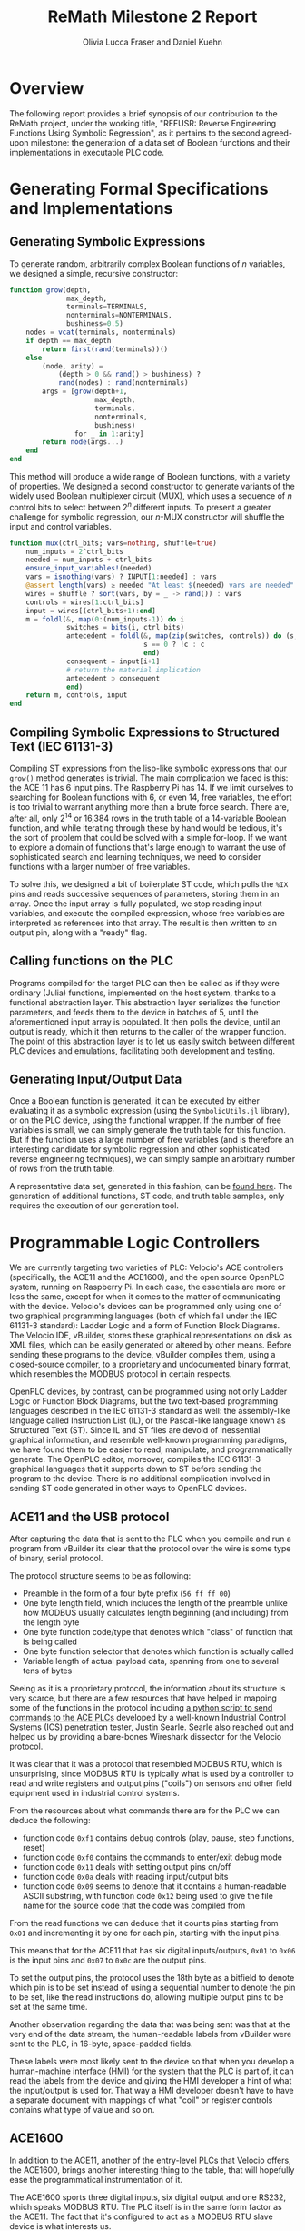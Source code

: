 #+TITLE: ReMath Milestone 2 Report
#+AUTHOR: Olivia Lucca Fraser and Daniel Kuehn
#+EMAIL: lucca.fraser@special-circumstanc.es

* Overview

  The following report provides a brief synopsis of our contribution to the ReMath project, under the working title, "REFUSR: Reverse Engineering Functions Using Symbolic Regression", as it pertains to the second agreed-upon milestone: the generation of a data set of Boolean functions and their implementations in executable PLC code. 
  
* Generating Formal Specifications and Implementations
** Generating Symbolic Expressions

   To generate random, arbitrarily complex Boolean functions of /n/ variables, we designed a simple, recursive constructor:

   #+begin_src julia
     function grow(depth,
                   max_depth,
                   terminals=TERMINALS,
                   nonterminals=NONTERMINALS,
                   bushiness=0.5)
         nodes = vcat(terminals, nonterminals)
         if depth == max_depth
             return first(rand(terminals))()
         else
             (node, arity) =
                 (depth > 0 && rand() > bushiness) ?
                 rand(nodes) : rand(nonterminals)
             args = [grow(depth+1,
                          max_depth,
                          terminals,
                          nonterminals,
                          bushiness)
                     for _ in 1:arity]
             return node(args...)
         end
     end
   #+end_src

   This method will produce a wide range of Boolean functions, with a variety of properties. We designed a second constructor to generate variants of the widely used Boolean multiplexer circuit (MUX), which uses a sequence of $n$ control bits to select between $2^n$ different inputs. To present a greater challenge for symbolic regression, our /n/-MUX constructor will shuffle the input and control variables.

   #+begin_src julia
     function mux(ctrl_bits; vars=nothing, shuffle=true)
         num_inputs = 2^ctrl_bits
         needed = num_inputs + ctrl_bits
         ensure_input_variables!(needed)
         vars = isnothing(vars) ? INPUT[1:needed] : vars
         @assert length(vars) ≥ needed "At least $(needed) vars are needed"
         wires = shuffle ? sort(vars, by = _ -> rand()) : vars
         controls = wires[1:ctrl_bits]
         input = wires[(ctrl_bits+1):end]
         m = foldl(&, map(0:(num_inputs-1)) do i
                   switches = bits(i, ctrl_bits)
                   antecedent = foldl(&, map(zip(switches, controls)) do (s, c)
                                      s == 0 ? !c : c
                                      end)
                   consequent = input[i+1]
                   # return the material implication
                   antecedent ⊃ consequent 
                   end)
         return m, controls, input
     end
   #+end_src

** Compiling Symbolic Expressions to Structured Text (IEC 61131-3)

  

Compiling ST expressions from the lisp-like symbolic expressions that our =grow()= method generates is trivial. The main complication we faced is this: the ACE 11 has 6 input pins. The Raspberry Pi has 14. If we limit ourselves to searching for Boolean functions with 6, or even 14, free variables, the effort is too trivial to warrant anything more than a brute force search. There are, after all, only $2^14$ or 16,384 rows in the truth table of a 14-variable Boolean function, and while iterating through these by hand would be tedious, it's the sort of problem that could be solved with a simple for-loop. If we want to explore a domain of functions that's large enough to warrant the use of sophisticated search and learning techniques, we need to consider functions with a larger number of free variables.

To solve this, we designed a bit of boilerplate ST code, which polls the =%IX= pins and reads successive sequences of parameters, storing them in an array. Once the input array is fully populated, we stop reading input variables, and execute the compiled expression, whose free variables are interpreted as references into that array. The result is then written to an output pin, along with a "ready" flag.

** Calling functions on the PLC

   Programs compiled for the target PLC can then be called as if they were ordinary (Julia) functions, implemented on the host system, thanks to a functional abstraction layer. This abstraction layer serializes the function parameters, and feeds them to the device in batches of 5, until the aforementioned input array is populated. It then polls the device, until an output is ready, which it then returns to the caller of the wrapper function. The point of this abstraction layer is to let us easily switch between different PLC devices and emulations, facilitating both development and testing.

** Generating Input/Output Data

   Once a Boolean function is generated, it can be executed by either evaluating it as a symbolic expression (using the =SymbolicUtils.jl= library), or on the PLC device, using the functional wrapper. If the number of free variables is small, we can simply generate the truth table for this function. But if the function uses a large number of free variables (and is therefore an interesting candidate for symbolic regression and other sophisticated reverse engineering techniques), we can simply sample an arbitrary number of rows from the truth table.

   A representative data set, generated in this fashion, can be [[https://github.com/oblivia-simplex/refusr/blob/main/Refusr/milestone2_samples.tgz][found here]]. The generation of additional functions, ST code, and truth table samples, only requires the execution of our generation tool.

* Programmable Logic Controllers

  We are currently targeting two varieties of PLC: Velocio's ACE controllers (specifically, the ACE11 and the ACE1600), and the open source OpenPLC system, running on Raspberry Pi. In each case, the essentials are more or less the same, except for when it comes to the matter of communicating with the device. Velocio's devices can be programmed only using one of two graphical programming languages (both of which fall under the IEC 61131-3 standard): Ladder Logic and a form of Function Block Diagrams. The Velocio IDE, vBuilder, stores these graphical representations on disk as XML files, which can be easily generated or altered by other means. Before sending these programs to the device, vBuilder compiles them, using a closed-source compiler, to a proprietary and undocumented binary format, which resembles the MODBUS protocol in certain respects. 

  OpenPLC devices, by contrast, can be programmed using not only Ladder Logic or Function Block Diagrams, but the two text-based programming languages described in the IEC 61131-3 standard as well: the assembly-like language called Instruction List (IL), or the Pascal-like language known as Structured Text (ST). Since IL and ST files are devoid of inessential graphical information, and resemble well-known programming paradigms, we have found them to be easier to read, manipulate, and programmatically generate. The OpenPLC editor, moreover, compiles the IEC 61131-3 graphical languages that it supports down to ST before sending the program to the device. There is no additional complication involved in sending ST code generated in other ways to OpenPLC devices.
  
** ACE11 and the USB protocol
   
 After capturing the data that is sent to the PLC when you compile and run a program from vBuilder its clear that the protocol over the wire is some type of binary, serial protocol.
 
 The protocol structure seems to be as following:
 
 - Preamble in the form of a four byte prefix (=56 ff ff 00=)
 - One byte length field, which includes the length of the preamble unlike how MODBUS usually calculates length beginning (and including) from the length byte
 - One byte function code/type that denotes which "class" of function that is being called
 - One byte function selector that denotes which function is actually called
 - Variable length of actual payload data, spanning from one to several tens of bytes
   
 Seeing as it is a proprietary protocol, the information about its structure is very scarce, but there are a few resources that have helped in mapping some of the functions in the protocol including [[https://github.com/ControlThings-io/ctVelocio][a python script to send commands to the ACE PLCs]] developed by a well-known Industrial Control Systems (ICS) penetration tester, Justin Searle.  Searle also reached out and helped us by providing a bare-bones Wireshark dissector for the Velocio protocol.
 
 It was clear that it was a protocol that resembled MODBUS RTU, which is unsurprising, since MODBUS RTU is typically what is used by a controller to read and write registers and output pins ("coils") on sensors and other field equipment used in industrial control systems.
 
 From the resources about what commands there are for the PLC we can deduce the following:
 
 - function code =0xf1= contains debug controls (play, pause, step functions, reset)
 - function code =0xf0= contains the commands to enter/exit debug mode
 - function code =0x11= deals with setting output pins on/off
 - function code =0x0a= deals with reading input/output bits
 - function code =0x09= seems to denote that it contains a human-readable ASCII substring, with function code =0x12= being used to give the file name for the source code that the code was compiled from

 From the read functions we can deduce that it counts pins starting from =0x01= and incrementing it by one for each pin, starting with the input pins. 
 
 This means that for the ACE11 that has six digital inputs/outputs, =0x01= to =0x06= is the input pins and =0x07= to =0x0c= are the output pins.
 
 To set the output pins, the protocol uses the 18th byte as a bitfield to denote which pin is to be set instead of using a sequential number to denote the pin to be set, like the read instructions do, allowing multiple output pins to be set at the same time.

 Another observation regarding the data that was being sent was that at the very end of the data stream, the human-readable labels from vBuilder were sent to the PLC, in 16-byte, space-padded fields.
 
 These labels were most likely sent to the device so that when you develop a human-machine interface (HMI) for the system that the PLC is part of, it can read the labels from the device and giving the HMI developer a hint of what the input/output is used for. That way a HMI developer doesn't have to have a separate document with mappings of what "coil" or register controls contains what type of value and so on.


** ACE1600
   
 In addition to the ACE11, another of the entry-level PLCs that Velocio offers, the ACE1600, brings another interesting thing to the table, that will hopefully ease the programmatical instrumentation of it.
 
 The ACE1600 sports three digital inputs, six digital output and one RS232, which speaks MODBUS RTU. The PLC itself is in the same form factor as the ACE11. The fact that it's configured to act as a MODBUS RTU slave device is what interests us.
 
 MODBUS is a master-slave protocol, where the master reads and writes coils or registers on the slave devices, which is exactly what is needed when programmatically instrumenting a device.
 
 Another thing it brings to the table is that its programmed with the same toolchain as the ACE11, vBuilder, which means that we can compile the same program to both the ACE11 and ACE1600 and use that to help the reverse engineering effort.
 
 That way, the binaries it creates can be compared to see what is the same in both compiled programs and what is not, which will help to disambiguate the static boilerplate from the actual program, and the connections diagram embedded in the binary.
 
 This will hopefully let us use either whichever Velocio PLC as our black box in the long run.
 
 A sufficient understanding of the Velocio binary protocol will also allow us to generate binary Velocio code using the same framework we are currently using to generate ST for OpenPLC devices. This will let more of the actual testing and learning be automated.


 

** Sending input to the PLCs

   The MODBUS protocol allows us to read from the input pins of the devices, and write to both internal registers and output pins, /but it does not allow us to write to input pins/. Since we wish to model functions that map PLC input to output, further ingenuity is required, here. We are therefore designing an Arduino device that will read messages over a serial USB connection, and pass them along as signals to a PLC's input pins. 
 
* Codebase

  The code for this project is entirely open source, and [[https://github.com/oblivia-simplex/refusr][hosted on Github]]. Our working languages for this project are Julia, ST, and C. It is our intention to repackage various modules of the project for general use, and make them available to the PLC security community once they're ready.

  
* Data Set

  A representative data set for this project can be found [[https://github.com/oblivia-simplex/refusr/blob/main/Refusr/milestone2_samples.tgz][in our Github repository]]. This data set, at the time of writing, includes:

  - 100 randomly generated Boolean expressions, each employing up to 50 free variables, and having a maximum tree-depth of 8
  - 100 5-MUX expressions -- multiplexers, each of which switches between 32 inputs using 5 control bits, employing 38 free variables in total, bound to randomly selected inputs
  - 100 4-MUX expressions -- same as above, but restricted to only 16 inputs and 4 control bits, for a total of 20 free variables

    To each of these expressions is associated:

  - a Structured Text file that implements said function for the OpenPLC, and
  - a CSV file containing 10,000 randomly sampled rows of the Boolean function's truth table

    
